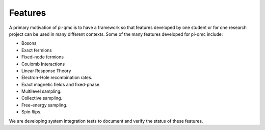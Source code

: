 ********
Features
********

A primary motivation of pi-qmc is to have a framework so that features
developed by one student or for one research project can be used
in many different contexts.
Some of the many features developed for pi-qmc include:

* Bosons
* Exact fermions
* Fixed-node fermions
* Coulomb Interactions
* Linear Response Theory
* Electron-Hole recombination rates.
* Exact magnetic fields and fixed-phase.
* Multilevel sampling.
* Collective sampling.
* Free-energy sampling.
* Spin flips.

We are developing system integration tests to document and verify the status
of these features.
